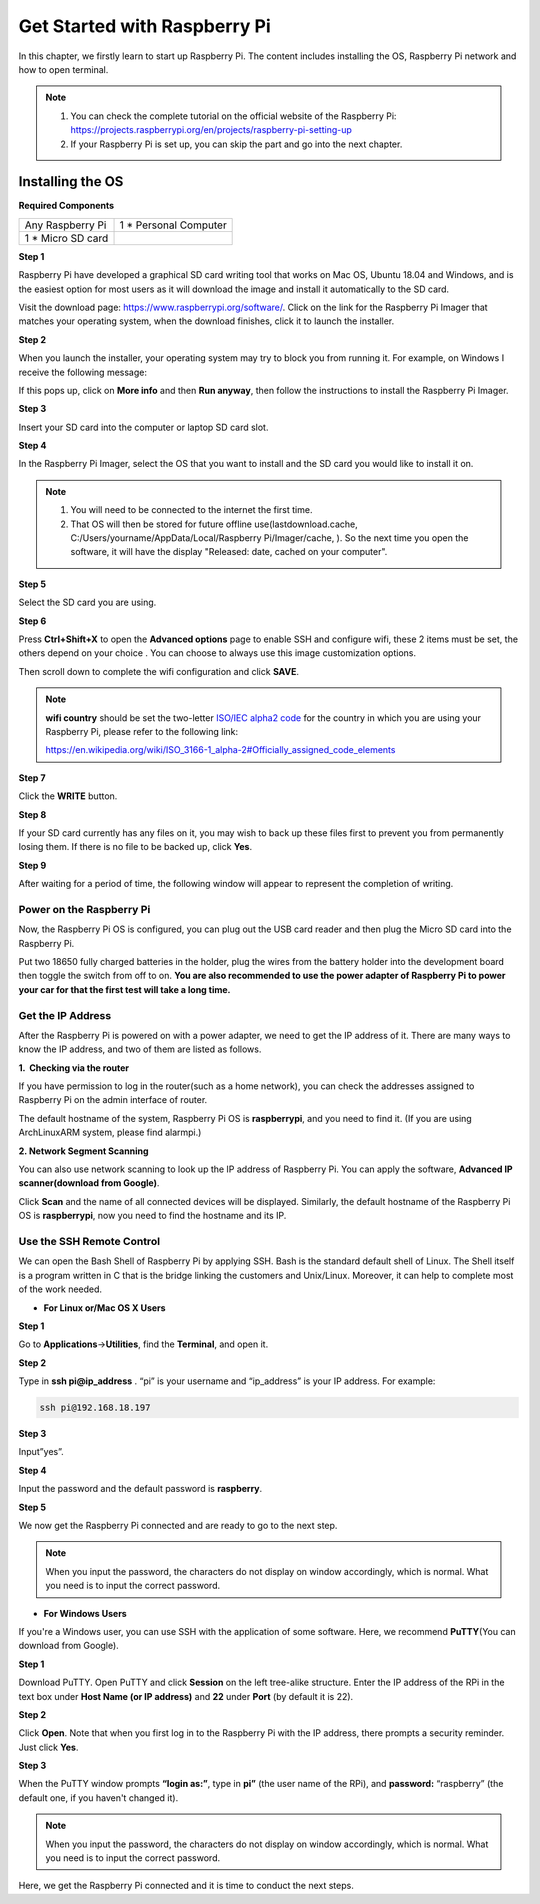 Get Started with Raspberry Pi
===============================

In this chapter, we firstly learn to start up Raspberry Pi. The content
includes installing the OS, Raspberry Pi network and how to open
terminal.

.. note::
    1. You can check the complete tutorial on the official website of the Raspberry Pi:
       https://projects.raspberrypi.org/en/projects/raspberry-pi-setting-up

    2. If your Raspberry Pi is set up, you can skip the part and go into
       the next chapter.

Installing the OS
-------------------

**Required Components**

================== ======================
Any Raspberry Pi   1 \* Personal Computer
1 \* Micro SD card 
================== ======================

**Step 1**

Raspberry Pi have developed a graphical SD card writing tool that works
on Mac OS, Ubuntu 18.04 and Windows, and is the easiest option for most
users as it will download the image and install it automatically to the
SD card.

Visit the download page: https://www.raspberrypi.org/software/. Click on
the link for the Raspberry Pi Imager that matches your operating system,
when the download finishes, click it to launch the installer.

.. image:: media/image67.png
   :width: 3.94306in
   :height: 2.05278in
   :align: center

**Step 2**

When you launch the installer, your operating system may try to block
you from running it. For example, on Windows I receive the following
message:

If this pops up, click on **More info** and then **Run anyway**, then
follow the instructions to install the Raspberry Pi Imager.

.. image:: media/image68.png
   :width: 5.54167in
   :height: 1.48958in
   :align: center

**Step 3**

Insert your SD card into the computer or laptop SD card slot.

**Step 4**

In the Raspberry Pi Imager, select the OS that you want to install and
the SD card you would like to install it on.

.. image:: media/image69.png
   :width: 6.93681in
   :height: 2.44861in
   :align: center

.. note::

    1) You will need to be connected to the internet the first time.

    2) That OS will then be stored for future offline
       use(lastdownload.cache, C:/Users/yourname/AppData/Local/Raspberry
       Pi/Imager/cache, ). So the next time you open the software, it will
       have the display "Released: date, cached on your computer".

**Step 5**

Select the SD card you are using.

.. image:: media/image70.png
   :width: 7.11458in
   :height: 2.80208in
   :align: center

**Step 6**

Press **Ctrl+Shift+X** to open the **Advanced options** page to enable
SSH and configure wifi, these 2 items must be set, the others depend on
your choice . You can choose to always use this image customization
options.

.. image:: media/image71.png
   :width: 7.11458in
   :height: 4.70833in
   :align: center

Then scroll down to complete the wifi configuration and click **SAVE**.


.. note::
    **wifi country** should be set the two-letter `ISO/IEC alpha2
    code <https://en.wikipedia.org/wiki/ISO_3166-1_alpha-2#Officially_assigned_code_elements>`__ for
    the country in which you are using your Raspberry Pi, please refer to
    the following link:

    https://en.wikipedia.org/wiki/ISO_3166-1_alpha-2#Officially_assigned_code_elements

.. image:: media/image72.png
   :width: 6.14583in
   :height: 3.85972in
   :align: center

**Step 7**

Click the **WRITE** button.

.. image:: media/image73.png
   :width: 6.20833in
   :height: 3.18125in
   :align: center

**Step 8**

If your SD card currently has any files on it, you may wish to back up
these files first to prevent you from permanently losing them. If there
is no file to be backed up, click **Yes**.

.. image:: media/image74.png
   :width: 6.80972in
   :height: 3.65278in
   :align: center

**Step 9**

After waiting for a period of time, the following window will appear to
represent the completion of writing.

.. image:: media/image75.png
   :width: 6.59375in
   :height: 3.48958in
   :align: center

**Power on the Raspberry Pi**
~~~~~~~~~~~~~~~~~~~~~~~~~~~~~

Now, the Raspberry Pi OS is configured, you can plug out the USB card
reader and then plug the Micro SD card into the Raspberry Pi.

Put two 18650 fully charged batteries in the holder, plug the wires from
the battery holder into the development board then toggle the switch
from off to on. **You are also recommended to use the power adapter of
Raspberry Pi to power your car for that the first test will take a long
time.**

**Get the IP Address**
~~~~~~~~~~~~~~~~~~~~~~

After the Raspberry Pi is powered on with a power adapter, we need to
get the IP address of it. There are many ways to know the IP address,
and two of them are listed as follows.

**1.  Checking via the router**

If you have permission to log in the router(such as a home network), you
can check the addresses assigned to Raspberry Pi on the admin interface
of router.

The default hostname of the system, Raspberry Pi OS is **raspberrypi**,
and you need to find it. (If you are using ArchLinuxARM system, please
find alarmpi.)

**2. Network Segment Scanning**

You can also use network scanning to look up the IP address of Raspberry
Pi. You can apply the software, **Advanced IP scanner(download from
Google)**.

Click **Scan** and the name of all connected devices will be displayed.
Similarly, the default hostname of the Raspberry Pi OS is
**raspberrypi**, now you need to find the hostname and its IP.

.. image:: media/image76.png
   :width: 6.38611in
   :height: 2.41736in
   :align: center

**Use the SSH Remote Control**
~~~~~~~~~~~~~~~~~~~~~~~~~~~~~~

We can open the Bash Shell of Raspberry Pi by applying SSH. Bash is the
standard default shell of Linux. The Shell itself is a program written
in C that is the bridge linking the customers and Unix/Linux. Moreover,
it can help to complete most of the work needed.

-  **For Linux or/Mac OS X Users**

**Step 1**

Go to **Applications**->\ **Utilities**, find the **Terminal**, and open
it.

**Step 2**

Type in **ssh pi@ip_address** . “pi” is your username and “ip_address” is
your IP address. For example:

.. code-block:: python

    ssh pi@192.168.18.197

**Step 3**

Input”yes”.

.. image:: media/image77.png
   :width: 550
   :align: center

**Step 4**

Input the password and the default password is **raspberry**.

.. image:: media/image78.png
   :width: 6.69861in
   :height: 2.16736in
   :align: center

**Step 5**

We now get the Raspberry Pi connected and are ready to go to the next
step.

.. image:: media/image79.png
   :width: 6.13611in
   :height: 1.71944in
   :align: center

.. note::
    When you input the password, the characters do not display on
    window accordingly, which is normal. What you need is to input the
    correct password.

-  **For Windows Users**

If you're a Windows user, you can use SSH with the application of some
software. Here, we recommend **PuTTY**\ (You can download from Google).

**Step 1**

Download PuTTY. Open PuTTY and click **Session** on the left tree-alike
structure. Enter the IP address of the RPi in the text box under **Host
Name (or IP address)** and **22** under **Port** (by default it is 22).

.. image:: media/image80.png
   :width: 4.79306in
   :height: 4.24931in
   :align: center

**Step 2**

Click **Open**. Note that when you first log in to the Raspberry Pi with
the IP address, there prompts a security reminder. Just click **Yes**.

**Step 3**

When the PuTTY window prompts **“login as:”**, type in **pi”** (the user name of the RPi), and **password:** “raspberry” (the default one, if you haven't changed it).

.. image:: media/image81.png
   :width: 7.02083in
   :height: 2.33333in
   :align: center

.. note::
    When you input the password, the characters do not display on
    window accordingly, which is normal. What you need is to input the
    correct password.

Here, we get the Raspberry Pi connected and it is time to conduct the
next steps.
